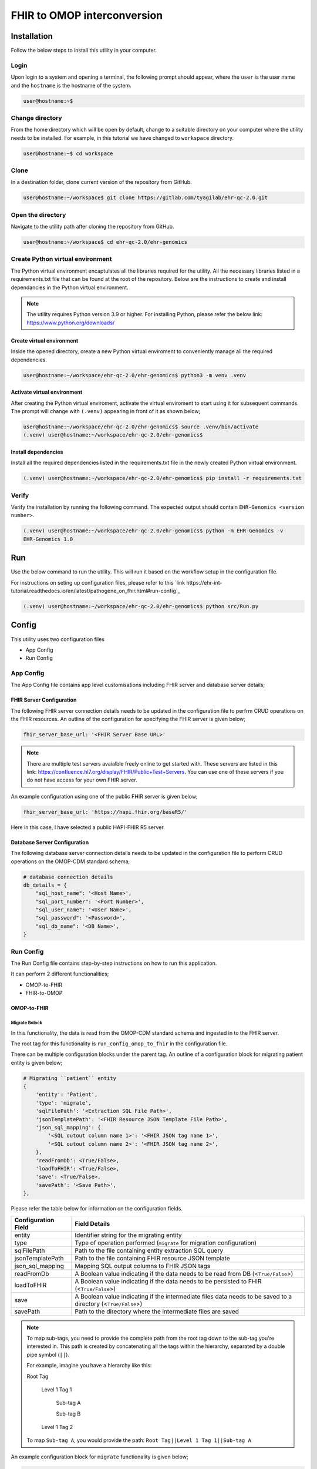 FHIR to OMOP interconversion
============================


Installation
++++++++++++

Follow the below steps to install this utility in your computer.


Login
------

Upon login to a system and opening a terminal, the following prompt should appear, where the ``user`` is the user name and the ``hostname`` is the hostname of the system.

.. code-block:: console

   user@hostname:~$


Change directory
----------------

From the home directory which will be open by default, change to a suitable directory on your computer where the utility needs to be installed. For example, in this tutorial we have changed to ``workspace`` directory.

.. code-block:: console

   user@hostname:~$ cd workspace


Clone
-----

In a destination folder, clone current version of the repository from GitHub.

.. code-block:: console

   user@hostname:~/workspace$ git clone https://gitlab.com/tyagilab/ehr-qc-2.0.git


Open the directory
------------------

Navigate to the utility path after cloning the repository from GitHub.

.. code-block:: console

   user@hostname:~/workspace$ cd ehr-qc-2.0/ehr-genomics


Create Python virtual environment
---------------------------------

The Python virtual environment encaptulates all the libraries required for the utility. All the necessary libraries listed in a requirements.txt file that can be found at the root of the repository. Below are the instructions to create and install dependancies in the Python virtual environment.

.. note::
   The utility requires Python version 3.9 or higher. For installing Python, please refer the below link: https://www.python.org/downloads/


Create virtual environment
~~~~~~~~~~~~~~~~~~~~~~~~~~

Inside the opened directory, create a new Python virtual enviroment to conveniently manage all the required dependencies.

.. code-block:: console

   user@hostname:~/workspace/ehr-qc-2.0/ehr-genomics$ python3 -m venv .venv


Activate virtual environment
~~~~~~~~~~~~~~~~~~~~~~~~~~~~

After creating the Python virtual enviroment, activate the virtual enviroment to start using it for subsequent commands. The prompt will change with ``(.venv)`` appearing in front of it as shown below;

.. code-block:: console

   user@hostname:~/workspace/ehr-qc-2.0/ehr-genomics$ source .venv/bin/activate
   (.venv) user@hostname:~/workspace/ehr-qc-2.0/ehr-genomics$


Install dependencies
~~~~~~~~~~~~~~~~~~~~

Install all the required dependencies listed in the requirements.txt file in the newly created Python virtual environment.

.. code-block:: console

   (.venv) user@hostname:~/workspace/ehr-qc-2.0/ehr-genomics$ pip install -r requirements.txt


Verify
------

Verify the installation by running the following command. The expected output should contain ``EHR-Genomics <version number>``.

.. code-block:: console

   (.venv) user@hostname:~/workspace/ehr-qc-2.0/ehr-genomics$ python -m EHR-Genomics -v
   EHR-Genomics 1.0

Run
+++

Use the below command to run the utility. This will run it based on the workflow setup in the configuration file.

For instructions on seting up configuration files, please refer to this `link https://ehr-int-tutorial.readthedocs.io/en/latest/pathogene_on_fhir.html#run-config`_

.. code-block:: console

   (.venv) user@hostname:~/workspace/ehr-qc-2.0/ehr-genomics$ python src/Run.py


Config
++++++

This utility uses two configuration files

* App Config
* Run Config

App Config
----------

The App Config file contains app level customisations including FHIR server and database server details;

FHIR Server Configuration
~~~~~~~~~~~~~~~~~~~~~~~~~

The following FHIR server connection details needs to be updated in the configuration file to perfrm CRUD operations on the FHIR resources. An outline of the configuration for specifying the FHIR server is given below;

.. code-block:: json

    fhir_server_base_url: '<FHIR Server Base URL>'

.. note::

   There are multiple test servers avaialble freely online to get started with. These servers are listed in this link: https://confluence.hl7.org/display/FHIR/Public+Test+Servers. You can use one of these servers if you do not have access for your own FHIR server.

An example configuration using one of the public FHIR server is given below;

.. code-block:: json

    fhir_server_base_url: 'https://hapi.fhir.org/baseR5/'

Here in this case, I have selected a public HAPI-FHIR R5 server.

Database Server Configuration
~~~~~~~~~~~~~~~~~~~~~~~~~~~~~

The following database server connection details needs to be updated in the configuration file to perform CRUD operations on the OMOP-CDM standard schema;

.. code-block:: json

    # database connection details
    db_details = {
        "sql_host_name": '<Host Name>',
        "sql_port_number": '<Port Number>',
        "sql_user_name": '<User Name>',
        "sql_password": '<Password>',
        "sql_db_name": '<DB Name>',
    }

Run Config
----------

The Run Config file contains step-by-step instructions on how to run this application.

It can perform 2 different functionalities;

* OMOP-to-FHIR
* FHIR-to-OMOP

OMOP-to-FHIR
~~~~~~~~~~~~

Migrate Bolock
##############

In this functionality, the data is read from the OMOP-CDM standard schema and ingested in to the FHIR server.

The root tag for this functionality is ``run_config_omop_to_fhir`` in the configuration file.

There can be multiple configuration blocks under the parent tag. An outline of a configuration block for migrating patient entity is given below;

.. code-block:: json

    # Migrating ``patient`` entity
    {
        'entity': 'Patient',
        'type': 'migrate',
        'sqlFilePath': '<Extraction SQL File Path>',
        'jsonTemplatePath': '<FHIR Resource JSON Template File Path>',
        'json_sql_mapping': {
            '<SQL outout column name 1>': '<FHIR JSON tag name 1>',
            '<SQL outout column name 2>': '<FHIR JSON tag name 2>',
        },
        'readFromDb': <True/False>,
        'loadToFHIR': <True/False>,
        'save': <True/False>,
        'savePath': '<Save Path>',
    },

Please refer the table below for information on the configuration fields.

+----------------------+--------------------------------------------------------------------------------------------------------------+
| Configuration Field  | Field Details                                                                                                |
+======================+==============================================================================================================+
| entity               | Identifier string for the migrating entity                                                                   |
+----------------------+--------------------------------------------------------------------------------------------------------------+
| type                 | Type of operation performed (``migrate`` for migration configuration)                                        |
+----------------------+--------------------------------------------------------------------------------------------------------------+
| sqlFilePath          | Path to the file containing entity extraction SQL query                                                      |
+----------------------+--------------------------------------------------------------------------------------------------------------+
| jsonTemplatePath     | Path to the file containing FHIR resource JSON template                                                      |
+----------------------+--------------------------------------------------------------------------------------------------------------+
| json_sql_mapping     | Mapping SQL output columns to FHIR JSON tags                                                                 |
+----------------------+--------------------------------------------------------------------------------------------------------------+
| readFromDb           | A Boolean value indicating if the data needs to be read from DB (<``True/False``>)                           |
+----------------------+--------------------------------------------------------------------------------------------------------------+
| loadToFHIR           | A Boolean value indicating if the data needs to be persisted to FHIR (<``True/False``>)                      |
+----------------------+--------------------------------------------------------------------------------------------------------------+
| save                 | A Boolean value indicating if the intermediate files data needs to be saved to a directory (<``True/False``>)|
+----------------------+--------------------------------------------------------------------------------------------------------------+
| savePath             | Path to the directory where the intermediate files are saved                                                 |
+----------------------+--------------------------------------------------------------------------------------------------------------+

.. note::
   To map sub-tags, you need to provide the complete path from the root tag down to the sub-tag you're interested in. This path is created by concatenating all the tags within the hierarchy, separated by a double pipe symbol (``||``).
   
   For example, imagine you have a hierarchy like this:
   
   Root Tag

      Level 1 Tag 1

         Sub-tag A

         Sub-tag B

      Level 1 Tag 2

   To map ``Sub-tag A``, you would provide the path: ``Root Tag||Level 1 Tag 1||Sub-tag A``

An example configuration block for ``migrate`` functionality is given below;

.. code-block:: json

    # Migrating "patient" entity
    {
        'entity': 'Patient',
        'type': 'migrate',
        'sqlFilePath': os.environ['GENOMIC_DATA_LOCATION'] + '/templates/sql/Person.sql',
        'jsonTemplatePath': os.environ['GENOMIC_DATA_LOCATION'] + '/templates/fhir/Patient.json',
        'json_sql_mapping': {
            'id': 'id',
            'sex': 'gender',
            'patient_name': 'name||text',
        },
        'readFromDb': True,
        'loadToFHIR': True,
        'save': True,
        'savePath': os.environ['INTERMEDIATE_DATA_LOCATION'] + '/data/omop_to_fhir/patient',
    },

.. note::

   As part of the codebase, we provided the FHIR resource templates for some commonly used resources including Organization, Patient, Encounter, Observation, and RiskAssessment resources. Additionally, we also provided the extraction logic (SQL query files) for these resources from the standard OMOP-CDM schema. Futher, the pipeline provides the flexibility for the user to extract data from any schema and persist to any FHIR resource as they desire.

Execute Bolock
##############

In addition to ``migrate`` blocks within configuration sections, you can also define ``execute`` blocks. These ``execute`` blocks allow users to run a specified code snippet when encountered. The primary purpose is to facilitate pre-processing code execution before migrating entities.

For instance, consider ingesting data into the ``RiskAssessment`` resource. If risk scores are fetched from a machine learning API endpoint, an ``execute`` block can be used to collect these scores for all patients in the migrating cohort. This code would be executed before running the ``migrate`` block responsible for loading the resource.

The execute block contains the following tags;

.. code-block:: json

    # Execute block structure
    {
        'type': 'execute',
        'function': <Name of a fucntion to execute>,
        'args': {
            '<function param 1>': '<value 1>',
            '<function param 2>': '<value 2>'
            }
    },

Please refer the table below for information on the configuration fields.

+----------------------+----------------------------------------------------------------------+
| Configuration Field  | Field Details                                                        |
+----------------------+----------------------------------------------------------------------+
| type                 | Type of operation performed (``execute`` for execute configuration)  |
+----------------------+----------------------------------------------------------------------+
| function             | Name of the fucntion to execute                                      |
+----------------------+----------------------------------------------------------------------+
| args                 | a list of arguments and their values to be passed to the function    |
+----------------------+----------------------------------------------------------------------+

An example configuration block for ``execute`` functionality is given below;

.. code-block:: json

   # Execute block structure
    {
        'type': 'execute',
        'function': importRiskScores,
        'args': {
            'risk_scores_file': os.environ['EHR_DATA_LOCATION'] + '/wb_30_wa_3.csv',
            'description': {
                "Model": "XGBoost Ensemble",
                "Window Before": "30 days",
                "Window After": "3 day",
                "Target": "Mortality",
                "Target Time": "7 day",
                }
            }
    },


.. note::

   The function has to be either defined in the configuration file or imported from elsewhere such that it is visible for execution.


FHIR-to-OMOP
~~~~~~~~~~~~

In this functionality, the data is read from the FHIR server and ingested in to the OMOP-CDM standard schema.

The root tag for this functionality is ``run_config_fhir_to_omop`` in the configuration file.

There can be multiple configuration blocks under the parent tag. An outline of a configuration block for migrating FHIR data to OMOP-CDM standard schema is given below;

.. code-block:: json

    # Migrating ``Patient`` entity
    {
        'entity':'Patient',
        'type': 'migrate',
        'urlQueryStringPath':'<Extraction URL Query String File Path>',
        'sqlFilePath':'<Insert SQL query file Path>',
        'sql_json_mapping': {
            '<FHIR JSON tag name 1>': '<SQL outout column name 1>',
            '<FHIR JSON tag name 2>': '<SQL outout column name 2>',
        }
    },

Please refer the table below for information on the configuration fields.

+----------------------+--------------------------------------------------------------------------------------------------------------+
| Configuration Field  | Field Details                                                                                                |
+======================+==============================================================================================================+
| entity               | Identifier string for the migrating entity                                                                   |
+----------------------+--------------------------------------------------------------------------------------------------------------+
| type                 | Type of operation performed (``migrate`` for migration configuration)                                        |
+----------------------+--------------------------------------------------------------------------------------------------------------+
| urlQueryStringPath   | Path to the file containing FHIR resource extraction Query String URL                                        |
+----------------------+--------------------------------------------------------------------------------------------------------------+
| sqlFilePath          | Path to the file containing entity insertion query                                                           |
+----------------------+--------------------------------------------------------------------------------------------------------------+
| sql_json_mapping     | Mapping FHIR JSON tags to SQL output columns                                                                 |
+----------------------+--------------------------------------------------------------------------------------------------------------+
| readFromFHIR         | A Boolean value indicating if the data needs to be read from FHIR (<``True/False``>)                         |
+----------------------+--------------------------------------------------------------------------------------------------------------+
| loadToDB             | A Boolean value indicating if the data needs to be persisted to DB (<``True/False``>)                        |
+----------------------+--------------------------------------------------------------------------------------------------------------+
| save                 | A Boolean value indicating if the intermediate files data needs to be saved to a directory (<``True/False``>)|
+----------------------+--------------------------------------------------------------------------------------------------------------+
| savePath             | Path to the directory where the intermediate files are saved                                                 |
+----------------------+--------------------------------------------------------------------------------------------------------------+

An example configuration block for ``migrate`` functionality is given below;

.. code-block:: json

    # Migrating "patient" entity
    {
        'type': 'migrate',
        'index_file': os.environ['GENOMIC_DATA_LOCATION'] + '/index.csv',
        'jsonTemplatePath': os.environ['GENOMIC_DATA_LOCATION'] + '/templates/MolecularSequence.json',
        'save': True,
        'savePath': os.environ['INTERMEDIATE_DATA_LOCATION'] + '/data/gtf_to_fhir/molecular_sequence',
    },

.. note::

   To map sub-tags, you need to provide the complete path from the root tag down to the sub-tag you're interested in. This path is created by concatenating all the tags within the hierarchy, separated by a double pipe symbol (``||``).
   
   For example, imagine you have a hierarchy like this:
   
   Root Tag

      Level 1 Tag 1

         Sub-tag A

         Sub-tag B

      Level 1 Tag 2

   To map ``Sub-tag A``, you would provide the path: ``Root Tag||Level 1 Tag 1||Sub-tag A``

An example configuration block for ``migrate`` functionality is given below;

.. code-block:: json

    # Migrating "patient" entity
    {
        'entity':'Observation',
        'type': 'migrate',
        'urlQueryStringPath': os.environ['GENOMIC_DATA_LOCATION'] + '/templates/fhir/Patient.json',
        'sqlFilePath': os.environ['GENOMIC_DATA_LOCATION'] + '/templates/sql/insert/Person.sql',
        'sql_json_mapping': {
            'id': 'id',
            'value_as_number': 'valueQuantity||value',
            'measurement_concept_id': 'code||coding||0||code',
            'unit_concept_id': 'valueQuantity||unit',
            'person_id': 'subject||reference',
            'visit_occurrence_id': 'encounter||reference',
            'measurement_datetime': 'effectiveDateTime',
        }
    },

.. note::

   As part of the codebase, we provided the FHIR resource templates for some commonly used resources including Organization, Patient, Encounter, Observation, and RiskAssessment resources. Additionally, we also provided the insertion logic (SQL query files) to persist these resources in the standard OMOP-CDM schema. Futher, the pipeline provides the flexibility for the user to extract data from FHIR resource and persist to any OMOP-CDM entity as they desire.
